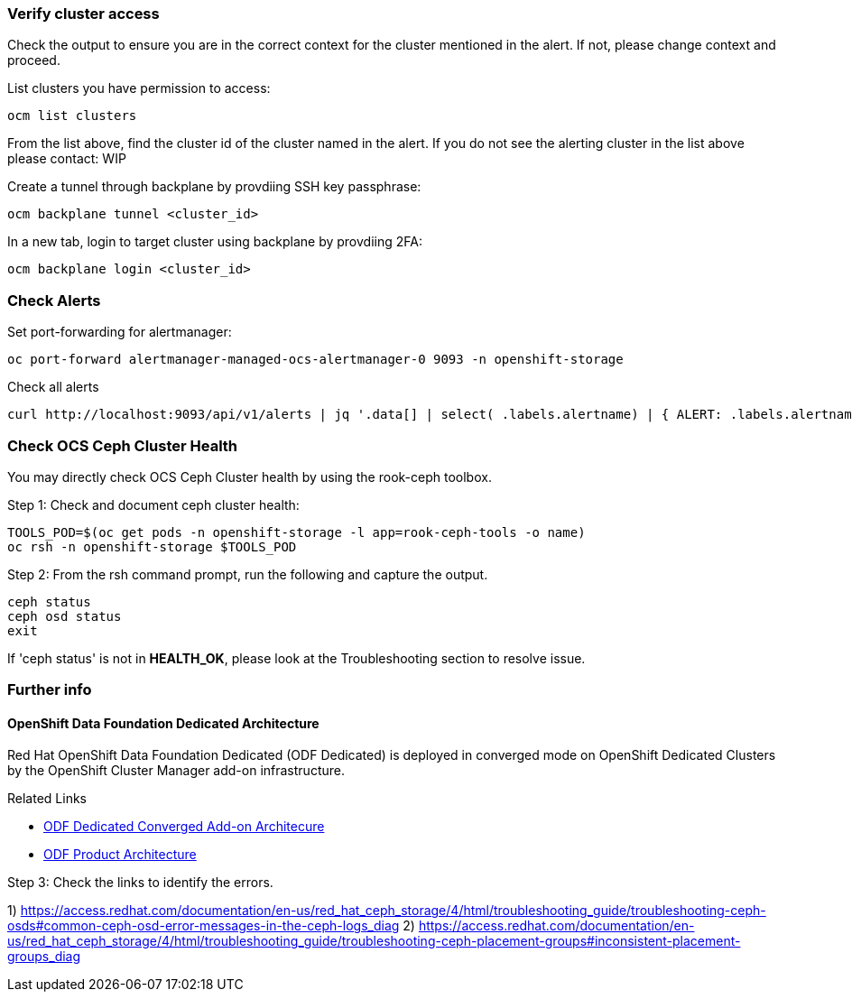 === Verify cluster access
Check the output to ensure you are in the correct context for the cluster mentioned in the alert. If not, please change context and proceed.

.List clusters you have permission to access:
[source,role="execute"]
----
ocm list clusters
----
From the list above, find the cluster id of the cluster named in the alert. If you do not see the alerting cluster in the list above please contact: WIP

.Create a tunnel through backplane by provdiing SSH key passphrase:
[source,role="execute"]
----
ocm backplane tunnel <cluster_id> 
----

.In a new tab, login to target cluster using backplane by provdiing 2FA:
[source,role="execute"]
----
ocm backplane login <cluster_id> 
----

=== Check Alerts

.Set port-forwarding for alertmanager:
[source,role="execute"]
----
oc port-forward alertmanager-managed-ocs-alertmanager-0 9093 -n openshift-storage
----

.Check all alerts
[source,role="execute"]
----
curl http://localhost:9093/api/v1/alerts | jq '.data[] | select( .labels.alertname) | { ALERT: .labels.alertname, STATE: .status.state}'
----



=== Check OCS Ceph Cluster Health
You may directly check OCS Ceph Cluster health by using the rook-ceph toolbox.

.Step 1: Check and document ceph cluster health:
[source,role="execute"]
----
TOOLS_POD=$(oc get pods -n openshift-storage -l app=rook-ceph-tools -o name)
oc rsh -n openshift-storage $TOOLS_POD
----

.Step 2: From the rsh command prompt, run the following and capture the output.
[source,shell]
----
ceph status
ceph osd status
exit
----

If 'ceph status' is not in *HEALTH_OK*, please look at the Troubleshooting section to resolve issue.

=== Further info ===
==== OpenShift Data Foundation Dedicated Architecture ====
Red Hat OpenShift Data Foundation Dedicated (ODF Dedicated) is deployed in converged mode on OpenShift Dedicated Clusters by the OpenShift Cluster Manager add-on infrastructure.

.Related Links
- https://docs.google.com/document/d/1ISEY16OfsvEPmlJEjEwPvDvDs0KyNzgl369A-V6-GRA/edit#heading=h.mznotzn8pklp[ODF Dedicated Converged Add-on Architecure ]
- https://access.redhat.com/documentation/en-us/red_hat_openshift_container_storage/4.6/html/planning_your_deployment/ocs-architecture_rhocs[ODF Product Architecture]

.Step 3: Check the links to identify the errors.
1) https://access.redhat.com/documentation/en-us/red_hat_ceph_storage/4/html/troubleshooting_guide/troubleshooting-ceph-osds#common-ceph-osd-error-messages-in-the-ceph-logs_diag
2) https://access.redhat.com/documentation/en-us/red_hat_ceph_storage/4/html/troubleshooting_guide/troubleshooting-ceph-placement-groups#inconsistent-placement-groups_diag


